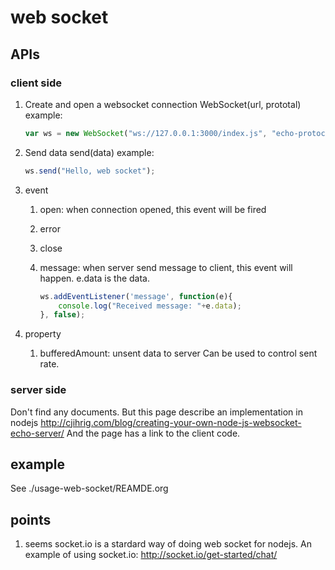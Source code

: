 * web socket
** APIs
*** client side
    1. Create and open a websocket connection
       WebSocket(url, prototal)
       example:
       #+begin_src js
       var ws = new WebSocket("ws://127.0.0.1:3000/index.js", "echo-protocal");
       #+end_src
    2. Send data
       send(data)
       example:
       #+begin_src js
       ws.send("Hello, web socket");
       #+end_src
    3. event
       1. open: when connection opened, this event will be fired
       2. error
       3. close
       4. message: when server send message to client, this event will happen.
          e.data is the data.
          #+begin_src js
          ws.addEventListener('message', function(e){
              console.log("Received message: "+e.data);
          }, false);
          #+end_src
    4. property
       1. bufferedAmount: unsent data to server
          Can be used to control sent rate.
*** server side
    Don't find any documents. But this page describe an implementation in nodejs
    http://cjihrig.com/blog/creating-your-own-node-js-websocket-echo-server/
    And the page has a link to the client code.

** example
   See ./usage-web-socket/REAMDE.org

** points
   1. seems socket.io is a stardard way of doing web socket for nodejs.
      An example of using socket.io:
      http://socket.io/get-started/chat/

